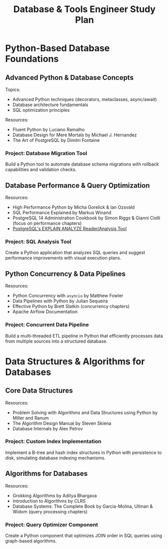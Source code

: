 #+TITLE: Database & Tools Engineer Study Plan

* Python-Based Database Foundations

** Advanced Python & Database Concepts

Topics:
- Advanced Python techniques (decorators, metaclasses, async/await)
- Database architecture fundamentals
- SQL optimization principles

Resources:
- Fluent Python by Luciano Ramalho
- Database Design for Mere Mortals by Michael J. Hernandez
- The Art of PostgreSQL by Dimitri Fontaine

*** Project: Database Migration Tool

Build a Python tool to automate database schema migrations with rollback capabilities and validation checks.

** Database Performance & Query Optimization

Resources:
- High Performance Python by Micha Gorelick & Ian Ozsvald
- SQL Performance Explained by Markus Winand
- PostgreSQL 14 Administration Cookbook by Simon Riggs & Gianni Ciolli (focus on performance chapters)
- [[https://explain.depesz.com][PostgreSQL's EXPLAIN ANALYZE Reader/Analysis Tool]]

*** Project: SQL Analysis Tool

Create a Python application that analyzes SQL queries and suggest performance improvements with visual execution plans.

** Python Concurrency & Data Pipelines

Resources:
- Python Concurrency with ~asyncio~ by Matthew Fowler
- Data Pipelines with Python by Julian Sequeira
- Effective Python by Brett Slatkin (concurrency chapters)
- Apache Airflow Documentation

*** Project: Concurrent Data Pipeline

Build a multi-threaded ETL pipeline in Python that efficiently processes data from multiple sources into a structured database.

* Data Structures & Algorithms for Databases

** Core Data Structures

Resources:
- Problem Solving with Algorithms and Data Structures using Python by Miller and Ranum
- The Algorithm Design Manual by Steven Skiena
- Database Internals by Alex Petrov

*** Project: Custom Index Implementation

Implement a B-tree and hash index structures in Python with persistence to disk, simulating database indexing mechanisms.

** Algorithms for Databases

Resources:
- Grokking Algorithms by Aditya Bhargava
- Introduction to Algorithms by CLRS
- Database Systems: The Complete Book by Garcia-Molina, Ullman & Widom (query processing chapters)
  
*** Project: Query Optimizer Component

Create a Python component that optimizes JOIN order in SQL queries using graph-based algorithms.
